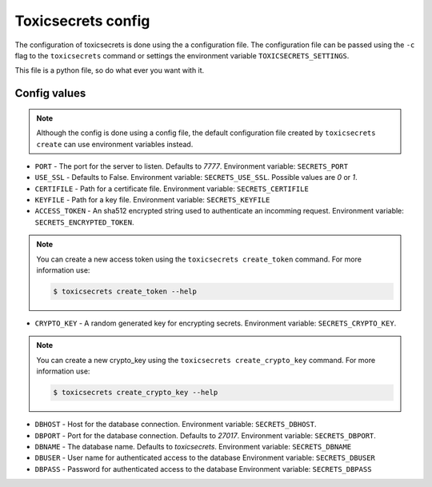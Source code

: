 Toxicsecrets config
===================

The configuration of toxicsecrets is done using the a configuration file. The configuration
file can be passed using the  ``-c`` flag to the ``toxicsecrets`` command
or settings the environment variable ``TOXICSECRETS_SETTINGS``.

This file is a python file, so do what ever you want with it.

Config values
-------------

.. note::

   Although the config is done using a config file, the default
   configuration file created by ``toxicsecrets create`` can use
   environment variables instead.


* ``PORT`` - The port for the server to listen. Defaults to `7777`.
  Environment variable: ``SECRETS_PORT``

* ``USE_SSL`` - Defaults to False.
  Environment variable: ``SECRETS_USE_SSL``. Possible values are `0` or `1`.

* ``CERTIFILE`` - Path for a certificate file.
  Environment variable: ``SECRETS_CERTIFILE``

* ``KEYFILE`` - Path for a key file.
  Environment variable: ``SECRETS_KEYFILE``

* ``ACCESS_TOKEN`` - An sha512 encrypted string used to authenticate an
  incomming request.
  Environment variable: ``SECRETS_ENCRYPTED_TOKEN``.

.. note::

   You can create a new access token using the ``toxicsecrets create_token``
   command. For more information use:

   .. code-block:: sh

       $ toxicsecrets create_token --help


* ``CRYPTO_KEY`` - A random generated key for encrypting secrets.
  Environment variable: ``SECRETS_CRYPTO_KEY``.

.. note::

   You can create a new crypto_key using the ``toxicsecrets create_crypto_key``
   command. For more information use:

   .. code-block:: sh

       $ toxicsecrets create_crypto_key --help


* ``DBHOST`` - Host for the database connection.
  Environment variable: ``SECRETS_DBHOST``.

* ``DBPORT`` - Port for the database connection. Defaults to `27017`.
  Environment variable: ``SECRETS_DBPORT``.

* ``DBNAME`` - The database name. Defaults to `toxicsecrets`.
  Environment variable: ``SECRETS_DBNAME``

* ``DBUSER`` - User name for authenticated access to the database
  Environment variable: ``SECRETS_DBUSER``

* ``DBPASS`` - Password for authenticated access to the database
  Environment variable: ``SECRETS_DBPASS``
